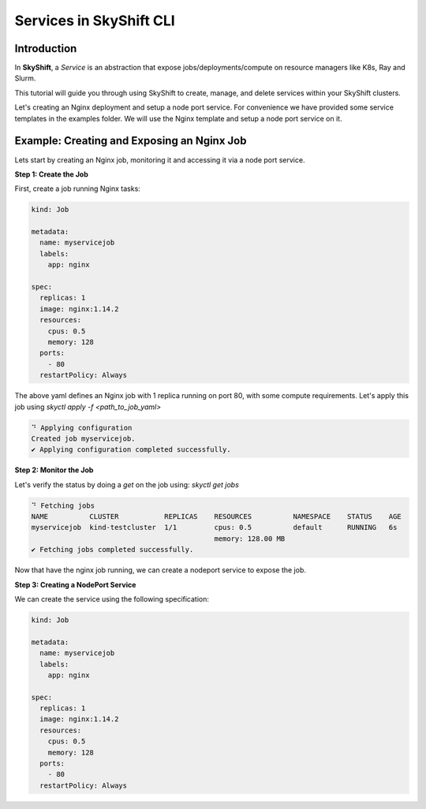 Services in SkyShift CLI
========================

Introduction
------------

In **SkyShift**, a *Service* is an abstraction that expose jobs/deployments/compute on resource managers
like K8s, Ray and Slurm.

This tutorial will guide you through using SkyShift to create, manage, and delete services within your
SkyShift clusters.

Let's creating an Nginx deployment and setup a node port service. For convenience we have provided some
service templates in the examples folder. We will use the Nginx template and setup a node port service on it.

Example: Creating and Exposing an Nginx Job
--------------------------------------------------------

Lets start by creating an Nginx job, monitoring it and accessing it via a node port service.

**Step 1: Create the Job**

First, create a job running Nginx tasks:

.. code-block:: bash

    kind: Job

    metadata:
      name: myservicejob
      labels:
        app: nginx

    spec:
      replicas: 1
      image: nginx:1.14.2
      resources:
        cpus: 0.5
        memory: 128
      ports:
        - 80
      restartPolicy: Always

The above yaml defines an Nginx job with 1 replica running on port 80, with some compute requirements.
Let's apply this job using `skyctl apply -f <path_to_job_yaml>`

.. code-block:: bash

    ⠙ Applying configuration
    Created job myservicejob.
    ✔ Applying configuration completed successfully.

**Step 2: Monitor the Job**

Let's verify the status by doing a `get` on the job using: `skyctl get jobs`

.. code-block:: bash

    ⠙ Fetching jobs
    NAME          CLUSTER           REPLICAS    RESOURCES          NAMESPACE    STATUS    AGE
    myservicejob  kind-testcluster  1/1         cpus: 0.5          default      RUNNING   6s
                                                memory: 128.00 MB
    ✔ Fetching jobs completed successfully.

Now that have the nginx job running, we can create a nodeport service to expose the job.

**Step 3: Creating a NodePort Service**

We can create the service using the following specification:

.. code-block:: bash

    kind: Job

    metadata:
      name: myservicejob
      labels:
        app: nginx

    spec:
      replicas: 1
      image: nginx:1.14.2
      resources:
        cpus: 0.5
        memory: 128
      ports:
        - 80
      restartPolicy: Always


